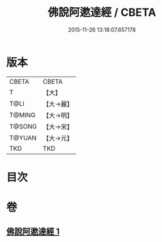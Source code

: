 #+TITLE: 佛說阿遬達經 / CBETA
#+DATE: 2015-11-26 13:18:07.657178
* 版本
 |     CBETA|CBETA   |
 |         T|【大】     |
 |      T@LI|【大→麗】   |
 |    T@MING|【大→明】   |
 |    T@SONG|【大→宋】   |
 |    T@YUAN|【大→元】   |
 |       TKD|TKD     |

* 目次
* 卷
** [[file:KR6a0144_001.txt][佛說阿遬達經 1]]
